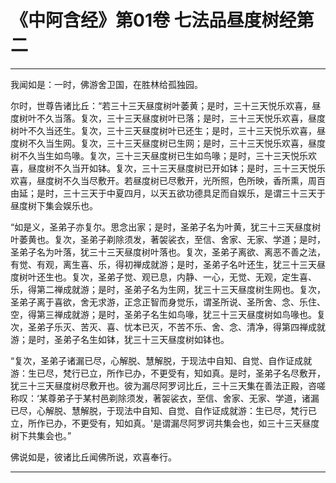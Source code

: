 * 《中阿含经》第01卷 七法品昼度树经第二
  :PROPERTIES:
  :CUSTOM_ID: 中阿含经第01卷-七法品昼度树经第二
  :END:

--------------

我闻如是：一时，佛游舍卫国，在胜林给孤独园。

尔时，世尊告诸比丘：“若三十三天昼度树叶萎黄；是时，三十三天悦乐欢喜，昼度树叶不久当落。复次，三十三天昼度树叶已落；是时，三十三天悦乐欢喜，昼度树叶不久当还生。复次，三十三天昼度树叶已还生；是时，三十三天悦乐欢喜，昼度树不久当生网。复次，三十三天昼度树已生网；是时，三十三天悦乐欢喜，昼度树不久当生如鸟喙。复次，三十三天昼度树已生如鸟喙；是时，三十三天悦乐欢喜，昼度树不久当开如钵。复次，三十三天昼度树已开如钵；是时，三十三天悦乐欢喜，昼度树不久当尽敷开。若昼度树已尽敷开，光所照，色所映，香所熏，周百由延；是时，三十三天于中夏四月，以天五欲功德具足而自娱乐，是谓三十三天于昼度树下集会娱乐也。

“如是义，圣弟子亦复尔。思念出家；是时，圣弟子名为叶黄，犹三十三天昼度树叶萎黄也。复次，圣弟子剃除须发，著袈裟衣，至信、舍家、无家、学道；是时，圣弟子名为叶落，犹三十三天昼度树叶落也。复次，圣弟子离欲、离恶不善之法，有觉、有观，离生喜、乐，得初禅成就游；是时，圣弟子名叶还生，犹三十三天昼度树叶还生也。复次，圣弟子觉、观已息，内静、一心，无觉、无观，定生喜、乐，得第二禅成就游；是时，圣弟子名为生网，犹三十三天昼度树生网也。复次，圣弟子离于喜欲，舍无求游，正念正智而身觉乐，谓圣所说、圣所舍、念、乐住、空，得第三禅成就游；是时，圣弟子名生如鸟喙，犹三十三天昼度树如鸟喙也。复次，圣弟子乐灭、苦灭、喜、忧本已灭，不苦不乐、舍、念、清净，得第四禅成就游；是时，圣弟子名生如钵，犹三十三天昼度树如钵也。

“复次，圣弟子诸漏已尽，心解脱、慧解脱，于现法中自知、自觉、自作证成就游：生已尽，梵行已立，所作已办，不更受有，知如真。是时，圣弟子名尽敷开，犹三十三天昼度树尽敷开也。彼为漏尽阿罗诃比丘，三十三天集在善法正殿，咨嗟称叹：‘某尊弟子于某村邑剃除须发，著袈裟衣，至信、舍家、无家、学道，诸漏已尽，心解脱、慧解脱，于现法中自知、自觉、自作证成就游：生已尽，梵行已立，所作已办，不更受有，知如真。'是谓漏尽阿罗诃共集会也，如三十三天昼度树下共集会也。”

佛说如是，彼诸比丘闻佛所说，欢喜奉行。

--------------

